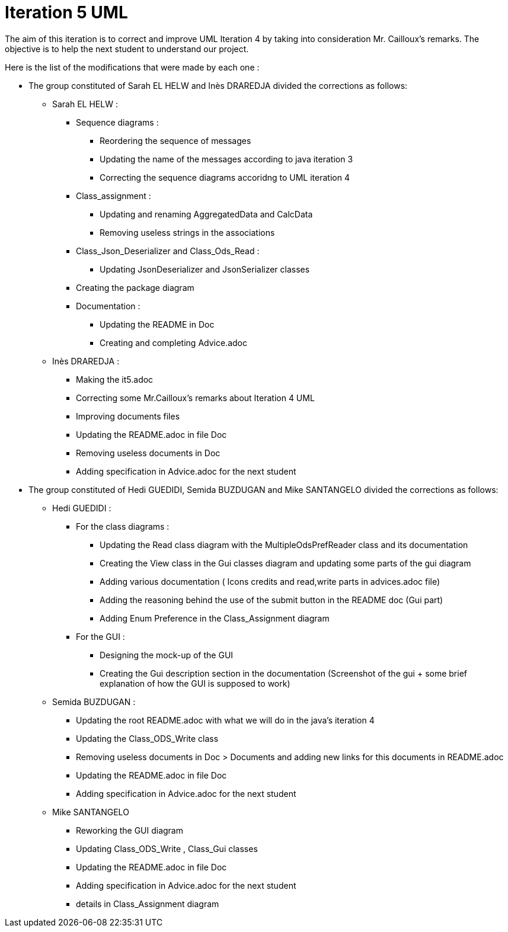 = Iteration 5 UML 

The aim of this iteration is to correct and improve UML Iteration 4 by taking into consideration Mr. Cailloux’s remarks. The objective is to help the next student to understand our project.


Here is the list of the modifications that were made by each one : 

* The group constituted of Sarah EL HELW and Inès DRAREDJA divided the corrections as follows: 

** Sarah EL HELW : 

*** Sequence diagrams :
**** Reordering the sequence of messages
**** Updating the name of the messages according to java iteration 3
**** Correcting the sequence diagrams accoridng to UML iteration 4

*** Class_assignment :
**** Updating and renaming AggregatedData and CalcData
**** Removing useless strings in the associations

*** Class_Json_Deserializer and Class_Ods_Read :
**** Updating JsonDeserializer and JsonSerializer classes

*** Creating the package diagram

*** Documentation :
**** Updating the README in Doc
**** Creating and completing Advice.adoc

** Inès DRAREDJA :

*** Making the it5.adoc
*** Correcting some Mr.Cailloux's remarks about Iteration 4 UML
*** Improving documents files
*** Updating the README.adoc in file Doc
*** Removing useless documents in Doc
*** Adding specification in Advice.adoc for the next student 



* The group constituted of Hedi GUEDIDI, Semida BUZDUGAN and Mike SANTANGELO divided the corrections as follows: 

** Hedi GUEDIDI :
 
*** For the class diagrams :
**** Updating the Read class diagram with the MultipleOdsPrefReader class and its documentation
**** Creating the View class in the Gui classes diagram and updating some parts of the gui diagram
**** Adding various documentation ( Icons credits and read,write parts in advices.adoc file)
**** Adding the reasoning behind the use of the submit button in the README doc (Gui part)
**** Adding Enum Preference in the Class_Assignment diagram

*** For the GUI :
**** Designing the mock-up of the GUI
**** Creating the Gui description section in the documentation (Screenshot of the gui + some brief explanation of how the GUI is supposed to work)


** Semida BUZDUGAN : 

*** Updating the root README.adoc with what we will do in the java's iteration 4
*** Updating the Class_ODS_Write class
*** Removing useless documents in Doc > Documents and adding new links for this documents in README.adoc 
*** Updating the README.adoc in file Doc
*** Adding specification in Advice.adoc for the next student 


** Mike SANTANGELO 

*** Reworking the GUI diagram
*** Updating Class_ODS_Write , Class_Gui classes
*** Updating the README.adoc in file Doc
*** Adding specification in Advice.adoc for the next student 
*** details in Class_Assignment diagram
